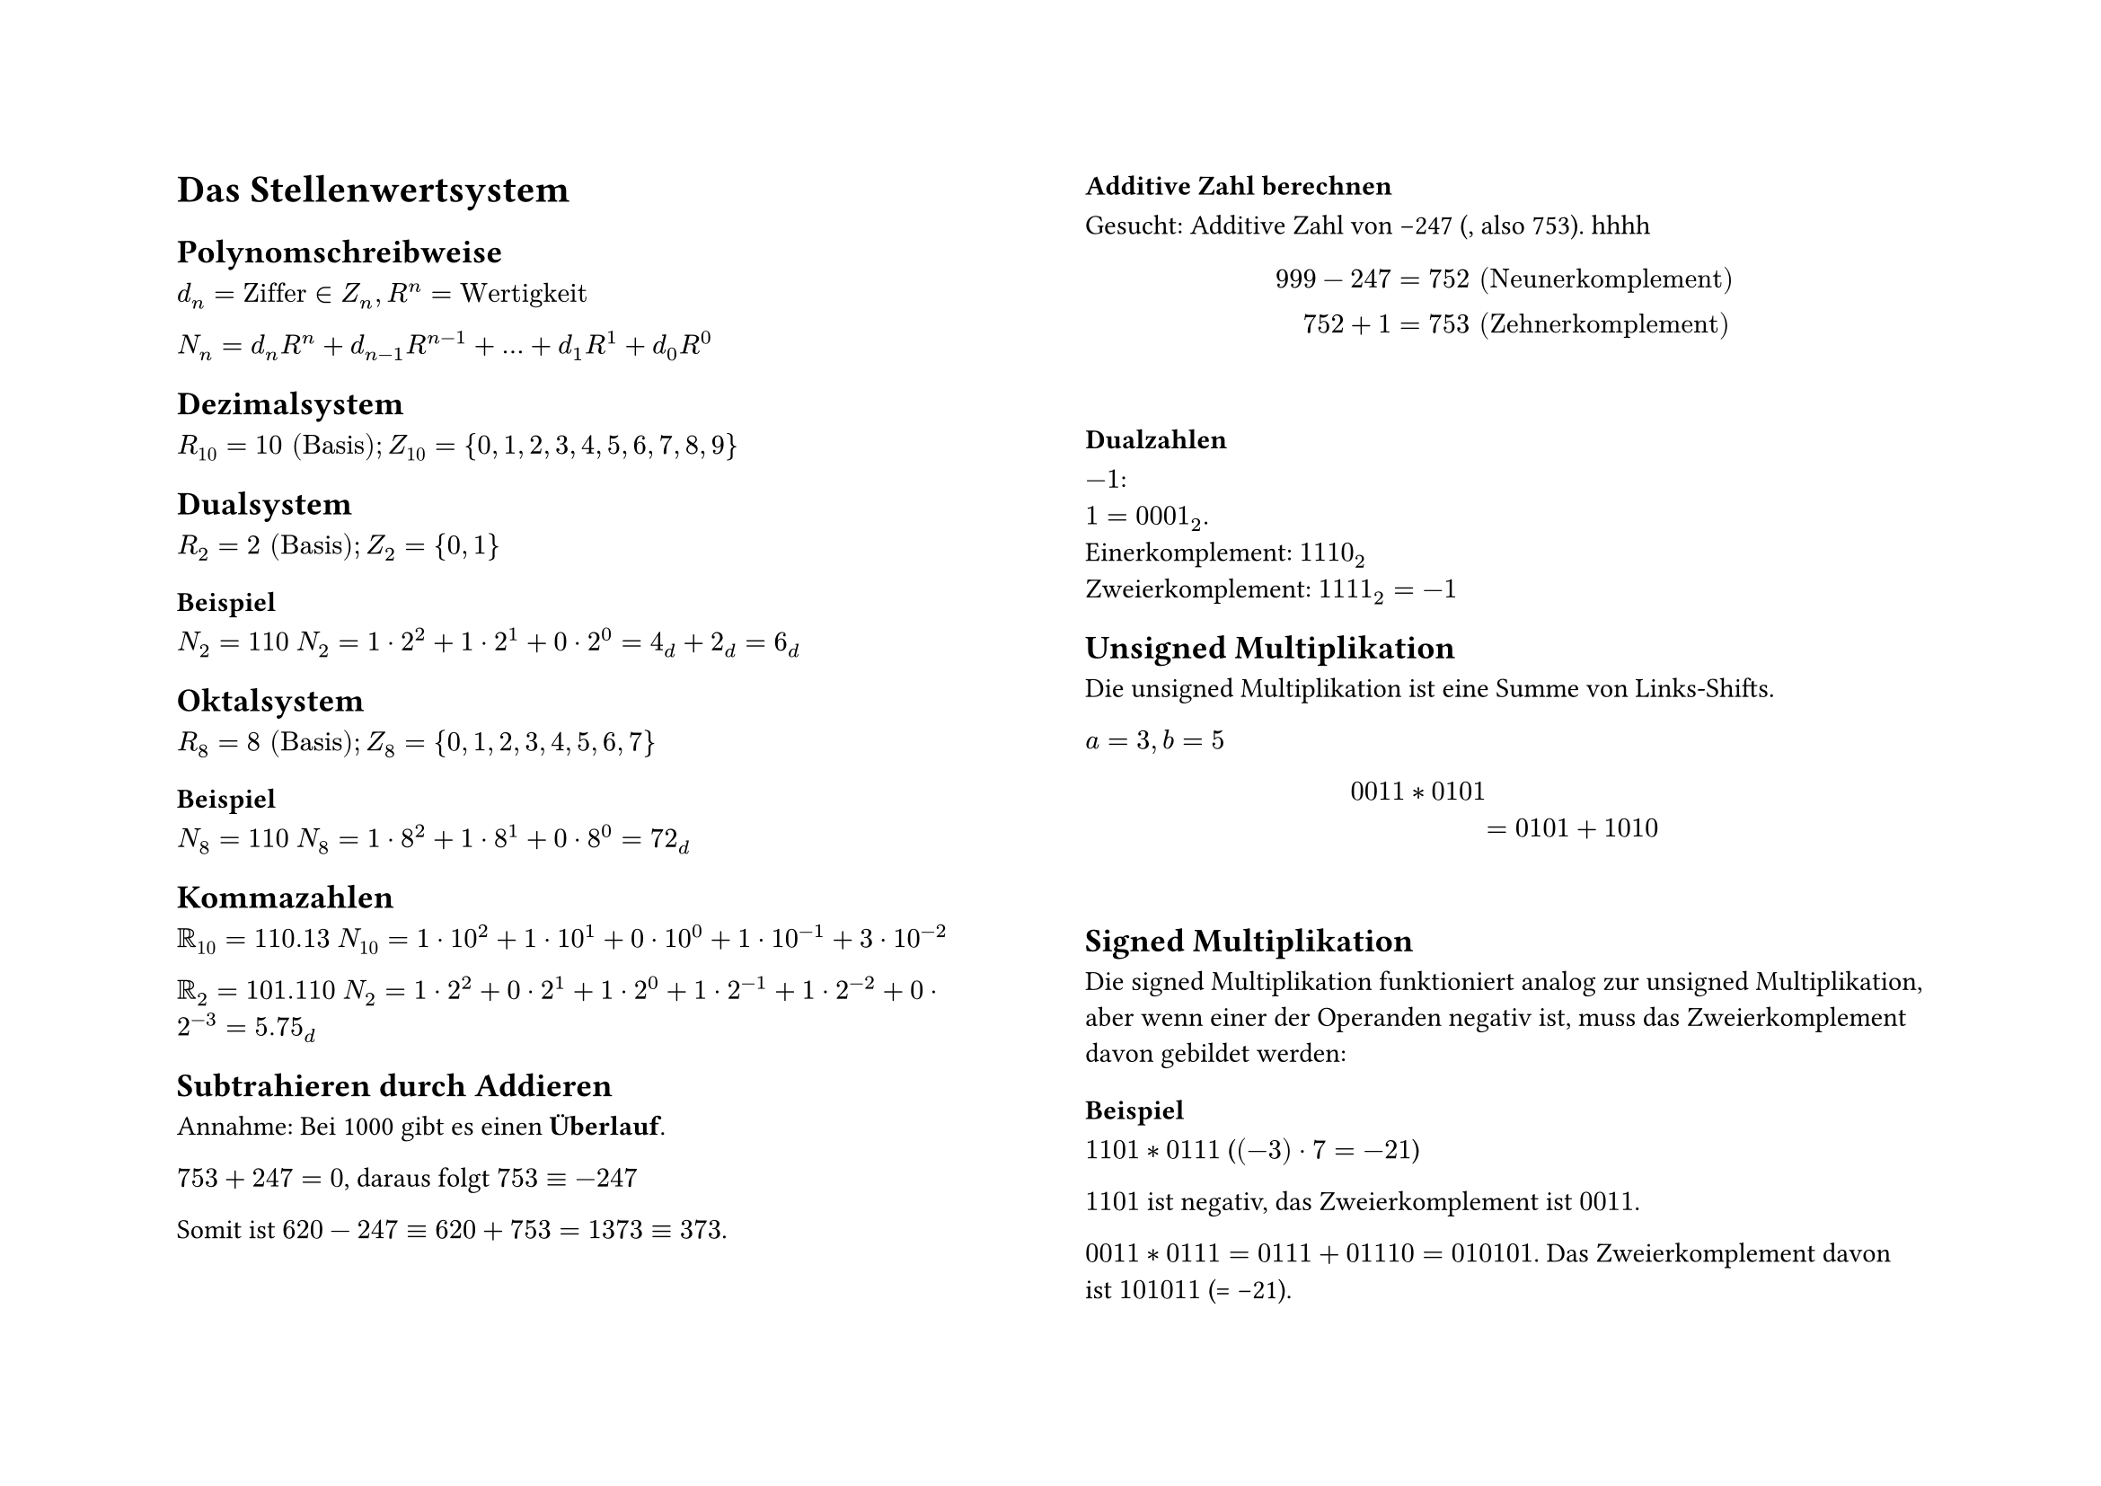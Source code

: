 #set page(
  flipped: true,
  columns: 2,
)


= Das Stellenwertsystem
== Polynomschreibweise
$d_n = "Ziffer" in Z_n, R^n = "Wertigkeit"$

$N_n = d_n R^n + d_(n-1) R^(n-1) + ... + d_1 R^1 + d_0 R^0$

== Dezimalsystem
$R_10 = 10 "(Basis)"; Z_10 = {0, 1, 2, 3, 4, 5, 6, 7, 8, 9}$

== Dualsystem
$R_2 = 2 "(Basis)"; Z_2 = {0, 1}$

=== Beispiel
$N_2 &= 110$
$N_2 &= 1 dot 2^2 + 1 dot 2^1 + 0 dot 2^0 = 4_d + 2_d = 6_d$

== Oktalsystem
$R_8 = 8 "(Basis)"; Z_8 = {0, 1, 2, 3, 4, 5, 6, 7}$

=== Beispiel
$N_8 = 110$
$N_8 = 1 dot 8^2 + 1 dot 8^1 + 0 dot 8^0 = 72_d$

== Kommazahlen
$RR_10 = 110.13$
$N_10 = 1 dot 10^2 + 1 dot 10^1 + 0 dot 10^0 + 1 dot 10^(-1) + 3 dot 10^(-2)$

$RR_2 = 101.110$
$N_2 = 1 dot 2^2 + 0 dot 2^1 + 1 dot 2^0 + 1 dot 2^(-1) + 1 dot 2^(-2) + 0 dot 2^(-3) = 5.75_d$

== Subtrahieren durch Addieren
Annahme: Bei 1000 gibt es einen *Überlauf*.

$753 + 247 = 0$, daraus folgt $753 equiv -247$

Somit ist $620 - 247 equiv 620 + 753 = 1373 equiv 373$.

=== Additive Zahl berechnen
Gesucht: Additive Zahl von -247 (, also 753).
hhhh$$$
999 - 247 &= 752 "(Neunerkomplement)" \
752 + 1 &= 753 "(Zehnerkomplement)"
$$$

=== Dualzahlen
$-1$:\ 
$1 = 0001_2$. \
Einerkomplement: $1110_2$ \
Zweierkomplement: $1111_2 = -1$

== Unsigned Multiplikation
Die unsigned Multiplikation ist eine Summe von Links-Shifts.

$a = 3, b = 5$
$$$
0011 * 0101 \
&= 0101 + 1010 \
$$$

== Signed Multiplikation
Die signed Multiplikation funktioniert analog zur unsigned Multiplikation, aber wenn einer der Operanden negativ ist, muss das Zweierkomplement davon gebildet werden:

=== Beispiel
$1101 * 0111$ ($(-3) dot 7 = -21$) 

$1101$ ist negativ, das Zweierkomplement ist $0011$.

$0011 * 0111 = 0111 + 01110 = 010101$. Das Zweierkomplement davon ist $101011$ (= -21).

== Indexschreibweise
$b = 1010$

$b_3 = 1, b_2 = 0, b_1 = 1, b_0 = 0$

$b_(3..1) = 101, b[3..1] = 101$